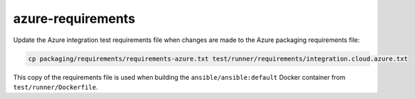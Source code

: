 azure-requirements
==================

Update the Azure integration test requirements file when changes are made to the Azure packaging requirements file:

.. code-block:: bash

    cp packaging/requirements/requirements-azure.txt test/runner/requirements/integration.cloud.azure.txt

This copy of the requirements file is used when building the ``ansible/ansible:default`` Docker container from ``test/runner/Dockerfile``.
